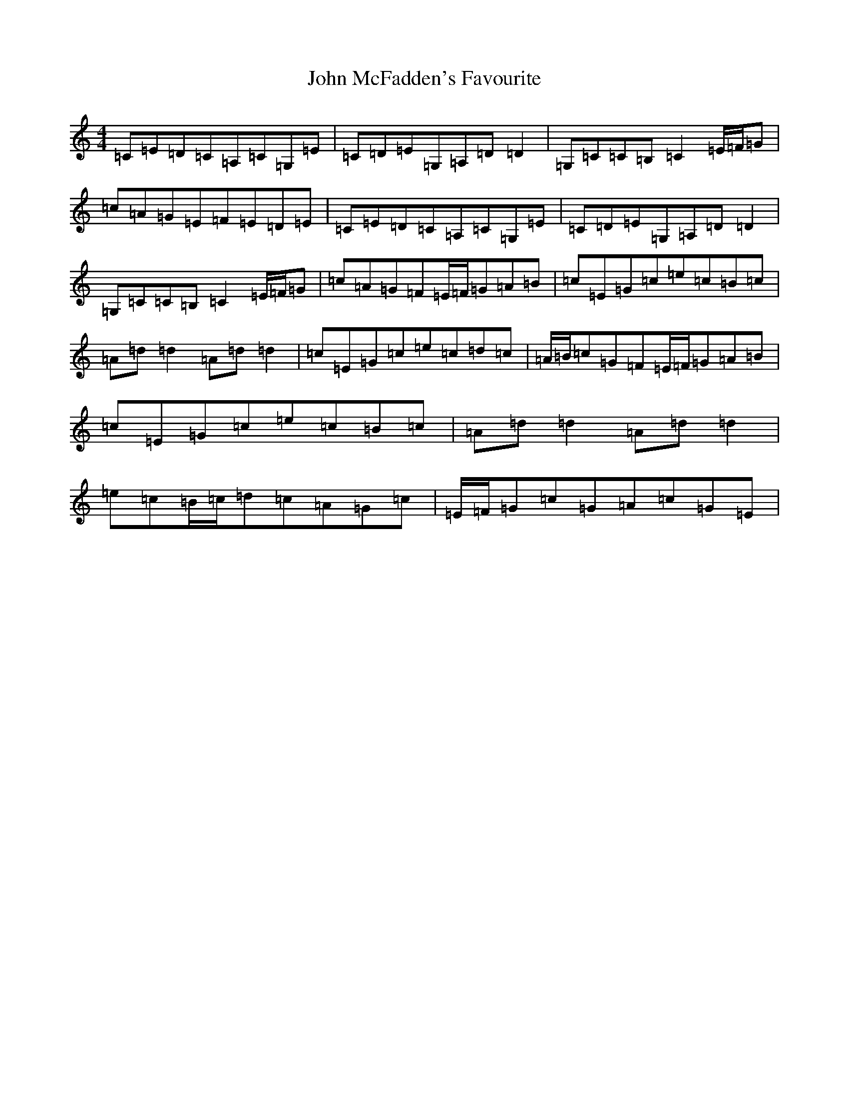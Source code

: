 X: 10797
T: John McFadden's Favourite
S: https://thesession.org/tunes/1466#setting24923
Z: G Major
R: reel
M: 4/4
L: 1/8
K: C Major
=C=E=D=C=A,=C=G,=E|=C=D=E=G,=A,=D=D2|=G,=C=C=B,=C2=E/2=F/2=G|=c=A=G=E=F=E=D=E|=C=E=D=C=A,=C=G,=E|=C=D=E=G,=A,=D=D2|=G,=C=C=B,=C2=E/2=F/2=G|=c=A=G=F=E/2=F/2=G=A=B|=c=E=G=c=e=c=B=c|=A=d=d2=A=d=d2|=c=E=G=c=e=c=d=c|=A/2=B/2=c=G=F=E/2=F/2=G=A=B|=c=E=G=c=e=c=B=c|=A=d=d2=A=d=d2|=e=c=B/2=c/2=d=c=A=G=c|=E/2=F/2=G=c=G=A=c=G=E|